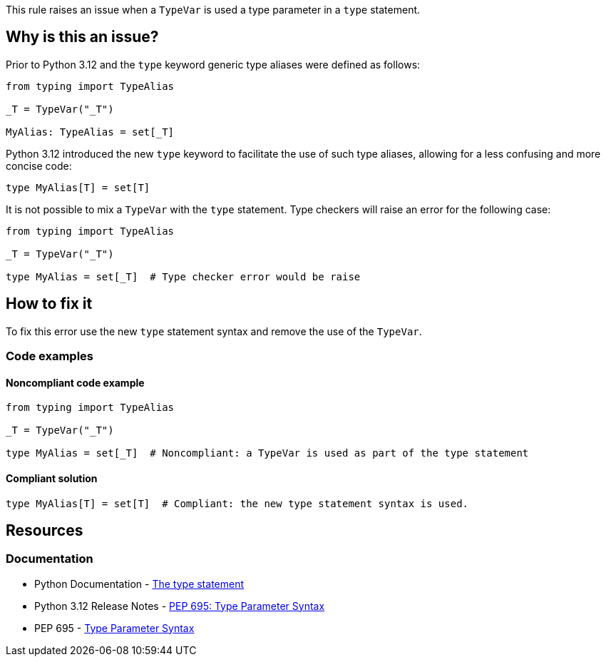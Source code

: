 This rule raises an issue when a `TypeVar` is used a type parameter in a `type` statement.

== Why is this an issue?

Prior to Python 3.12 and the `type` keyword generic type aliases were defined as follows:

[source,python]
----
from typing import TypeAlias

_T = TypeVar("_T")

MyAlias: TypeAlias = set[_T]
----

Python 3.12 introduced the new `type` keyword to facilitate the use of such type aliases, 
allowing for a less confusing and more concise code:

[source,python]
----
type MyAlias[T] = set[T]
----

It is not possible to mix a `TypeVar` with the `type` statement. 
Type checkers will raise an error for the following case:

[source,python]
----
from typing import TypeAlias

_T = TypeVar("_T")

type MyAlias = set[_T]  # Type checker error would be raise
----


== How to fix it

To fix this error use the new `type` statement syntax and remove the use of the `TypeVar`.

=== Code examples

==== Noncompliant code example

[source,python,diff-id=1,diff-type=noncompliant]
----
from typing import TypeAlias

_T = TypeVar("_T")

type MyAlias = set[_T]  # Noncompliant: a TypeVar is used as part of the type statement
----

==== Compliant solution

[source,python,diff-id=1,diff-type=compliant]
----
type MyAlias[T] = set[T]  # Compliant: the new type statement syntax is used.
----

== Resources
=== Documentation

* Python Documentation - https://docs.python.org/3.12/reference/simple_stmts.html#type[The type statement]
* Python 3.12 Release Notes - https://docs.python.org/3.12/whatsnew/3.12.html#pep-695-type-parameter-syntax[PEP 695: Type Parameter Syntax]
* PEP 695 - https://peps.python.org/pep-0695/[Type Parameter Syntax]


ifdef::env-github,rspecator-view[]

'''

== Implementation Specification
=== Message
(visible only on this page)

Use a type statement with a generic type parameter instead of a TypeVar.

'''
endif::env-github,rspecator-view[]
